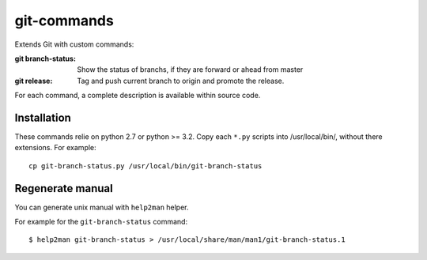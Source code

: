 ============
git-commands
============

Extends Git with custom commands:

:git branch-status:
    Show the status of branchs, if they are forward or ahead from master

:git release:
    Tag and push current branch to origin and promote the release.

For each command, a complete description is available within source code.


Installation
~~~~~~~~~~~~

These commands relie on python 2.7 or python >= 3.2.
Copy each ``*.py`` scripts into /usr/local/bin/, without there extensions. For example::

     cp git-branch-status.py /usr/local/bin/git-branch-status


Regenerate manual
~~~~~~~~~~~~~~~~~

You can generate unix manual with ``help2man`` helper.

For example for the ``git-branch-status`` command::

    $ help2man git-branch-status > /usr/local/share/man/man1/git-branch-status.1
